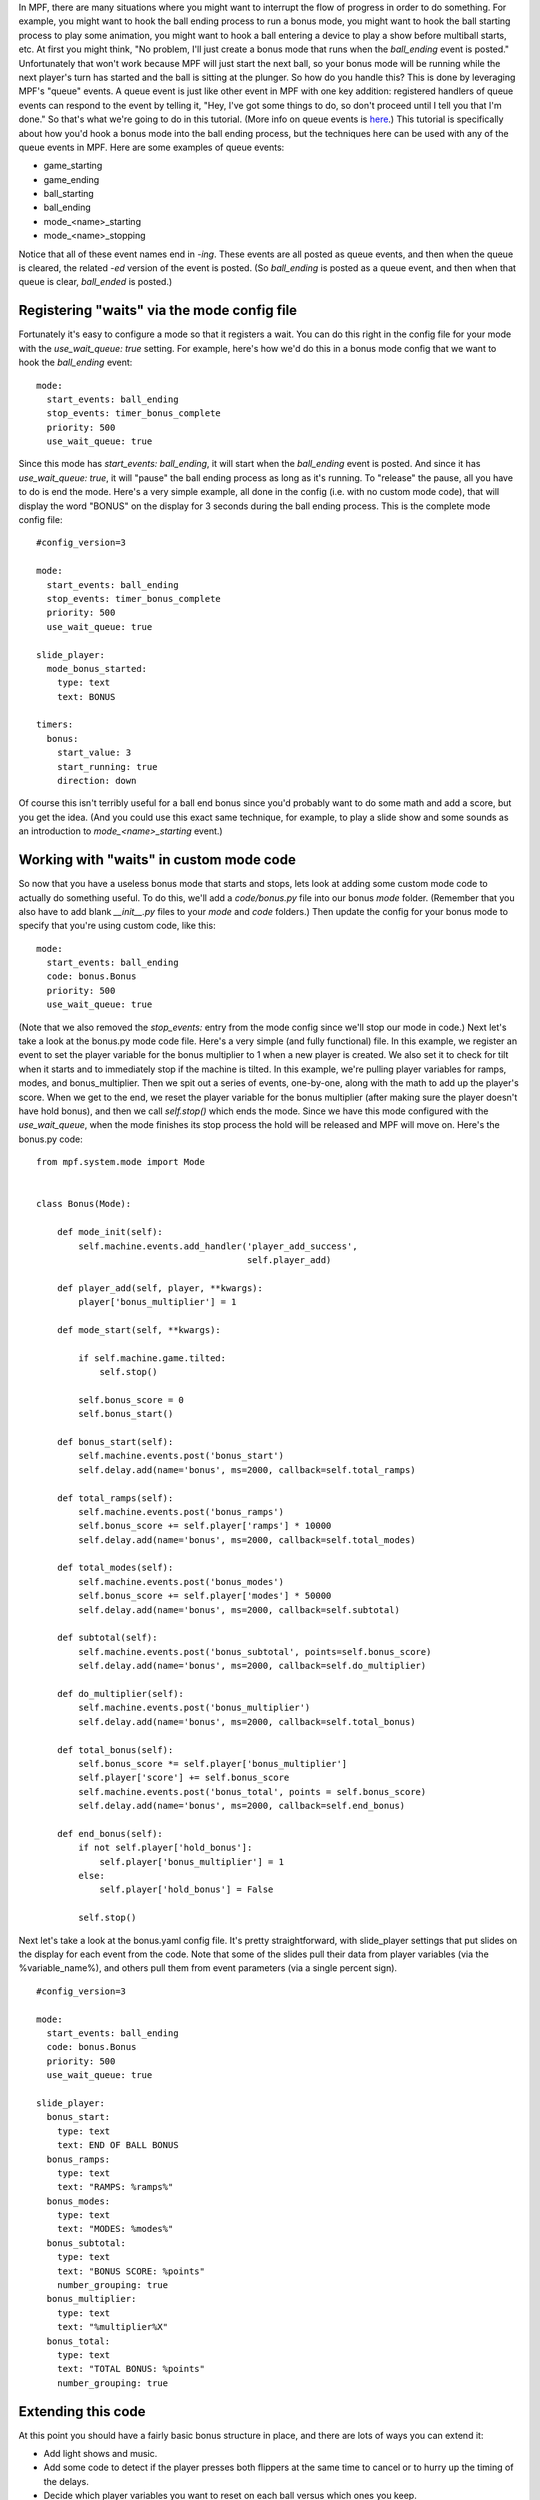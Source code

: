 
In MPF, there are many situations where you might want to interrupt
the flow of progress in order to do something. For example, you might
want to hook the ball ending process to run a bonus mode, you might
want to hook the ball starting process to play some animation, you
might want to hook a ball entering a device to play a show before
multiball starts, etc. At first you might think, "No problem, I'll
just create a bonus mode that runs when the *ball_ending* event is
posted." Unfortunately that won't work because MPF will just start the
next ball, so your bonus mode will be running while the next player's
turn has started and the ball is sitting at the plunger. So how do you
handle this? This is done by leveraging MPF's "queue" events. A queue
event is just like other event in MPF with one key addition:
registered handlers of queue events can respond to the event by
telling it, "Hey, I've got some things to do, so don't proceed until I
tell you that I'm done." So that's what we're going to do in this
tutorial. (More info on queue events is `here`_.) This tutorial is
specifically about how you'd hook a bonus mode into the ball ending
process, but the techniques here can be used with any of the queue
events in MPF. Here are some examples of queue events:


+ game_starting
+ game_ending
+ ball_starting
+ ball_ending
+ mode_<name>_starting
+ mode_<name>_stopping


Notice that all of these event names end in *-ing*. These events are
all posted as queue events, and then when the queue is cleared, the
related *-ed* version of the event is posted. (So *ball_ending* is
posted as a queue event, and then when that queue is clear,
*ball_ended* is posted.)



Registering "waits" via the mode config file
--------------------------------------------

Fortunately it's easy to configure a mode so that it registers a wait.
You can do this right in the config file for your mode with the
`use_wait_queue: true` setting. For example, here's how we'd do this
in a bonus mode config that we want to hook the *ball_ending* event:


::

    
    mode:
      start_events: ball_ending
      stop_events: timer_bonus_complete
      priority: 500
      use_wait_queue: true


Since this mode has `start_events: ball_ending`, it will start when
the *ball_ending* event is posted. And since it has `use_wait_queue:
true`, it will "pause" the ball ending process as long as it's
running. To "release" the pause, all you have to do is end the mode.
Here's a very simple example, all done in the config (i.e. with no
custom mode code), that will display the word "BONUS" on the display
for 3 seconds during the ball ending process. This is the complete
mode config file:


::

    
    #config_version=3
    
    mode:
      start_events: ball_ending
      stop_events: timer_bonus_complete
      priority: 500
      use_wait_queue: true
    
    slide_player:
      mode_bonus_started:
        type: text
        text: BONUS
    
    timers:
      bonus:
        start_value: 3
        start_running: true
        direction: down


Of course this isn't terribly useful for a ball end bonus since you'd
probably want to do some math and add a score, but you get the idea.
(And you could use this exact same technique, for example, to play a
slide show and some sounds as an introduction to
*mode_<name>_starting* event.)



Working with "waits" in custom mode code
----------------------------------------

So now that you have a useless bonus mode that starts and stops, lets
look at adding some custom mode code to actually do something useful.
To do this, we'll add a `code/bonus.py` file into our bonus `mode`
folder. (Remember that you also have to add blank `__init__.py` files
to your `mode` and `code` folders.) Then update the config for your
bonus mode to specify that you're using custom code, like this:


::

    
    mode:
      start_events: ball_ending
      code: bonus.Bonus
      priority: 500
      use_wait_queue: true


(Note that we also removed the `stop_events:` entry from the mode
config since we'll stop our mode in code.) Next let's take a look at
the bonus.py mode code file. Here's a very simple (and fully
functional) file. In this example, we register an event to set the
player variable for the bonus multiplier to 1 when a new player is
created. We also set it to check for tilt when it starts and to
immediately stop if the machine is tilted. In this example, we're
pulling player variables for ramps, modes, and bonus_multiplier. Then
we spit out a series of events, one-by-one, along with the math to add
up the player's score. When we get to the end, we reset the player
variable for the bonus multiplier (after making sure the player
doesn't have hold bonus), and then we call `self.stop()` which ends
the mode. Since we have this mode configured with the
*use_wait_queue*, when the mode finishes its stop process the hold
will be released and MPF will move on. Here's the bonus.py code:


::

    
    from mpf.system.mode import Mode
    
    
    class Bonus(Mode):
    
        def mode_init(self):
            self.machine.events.add_handler('player_add_success',
                                            self.player_add)
    
        def player_add(self, player, **kwargs):
            player['bonus_multiplier'] = 1
    
        def mode_start(self, **kwargs):
    
            if self.machine.game.tilted:
                self.stop()
    
            self.bonus_score = 0
            self.bonus_start()
    
        def bonus_start(self):
            self.machine.events.post('bonus_start')
            self.delay.add(name='bonus', ms=2000, callback=self.total_ramps)
    
        def total_ramps(self):
            self.machine.events.post('bonus_ramps')
            self.bonus_score += self.player['ramps'] * 10000
            self.delay.add(name='bonus', ms=2000, callback=self.total_modes)
    
        def total_modes(self):
            self.machine.events.post('bonus_modes')
            self.bonus_score += self.player['modes'] * 50000
            self.delay.add(name='bonus', ms=2000, callback=self.subtotal)
    
        def subtotal(self):
            self.machine.events.post('bonus_subtotal', points=self.bonus_score)
            self.delay.add(name='bonus', ms=2000, callback=self.do_multiplier)
    
        def do_multiplier(self):
            self.machine.events.post('bonus_multiplier')
            self.delay.add(name='bonus', ms=2000, callback=self.total_bonus)
    
        def total_bonus(self):
            self.bonus_score *= self.player['bonus_multiplier']
            self.player['score'] += self.bonus_score
            self.machine.events.post('bonus_total', points = self.bonus_score)
            self.delay.add(name='bonus', ms=2000, callback=self.end_bonus)
    
        def end_bonus(self):
            if not self.player['hold_bonus']:
                self.player['bonus_multiplier'] = 1
            else:
                self.player['hold_bonus'] = False
    
            self.stop()


Next let's take a look at the bonus.yaml config file. It's pretty
straightforward, with slide_player settings that put slides on the
display for each event from the code. Note that some of the slides
pull their data from player variables (via the %variable_name%), and
others pull them from event parameters (via a single percent sign).


::

    
    #config_version=3
    
    mode:
      start_events: ball_ending
      code: bonus.Bonus
      priority: 500
      use_wait_queue: true
    
    slide_player:
      bonus_start:
        type: text
        text: END OF BALL BONUS
      bonus_ramps:
        type: text
        text: "RAMPS: %ramps%"
      bonus_modes:
        type: text
        text: "MODES: %modes%"
      bonus_subtotal:
        type: text
        text: "BONUS SCORE: %points"
        number_grouping: true
      bonus_multiplier:
        type: text
        text: "%multiplier%X"
      bonus_total:
        type: text
        text: "TOTAL BONUS: %points"
        number_grouping: true




Extending this code
-------------------

At this point you should have a fairly basic bonus structure in place,
and there are lots of ways you can extend it:


+ Add light shows and music.
+ Add some code to detect if the player presses both flippers at the
  same time to cancel or to hurry up the timing of the delays.
+ Decide which player variables you want to reset on each ball versus
  which ones you keep.
+ Add more flourish to the slide_player with different fonts, shapes,
  images, transitions, etc.


.. _here: https://missionpinball.com/docs/mpf-core-architecture/events/#queue


